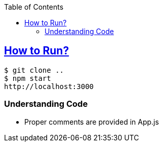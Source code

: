 :toc:
:toclevels: 4

== link:https://react.dev/learn/tutorial-tic-tac-toe[How to Run?]
```c
$ git clone ..
$ npm start
http://localhost:3000
```

=== Understanding Code
* Proper comments are provided in App.js
